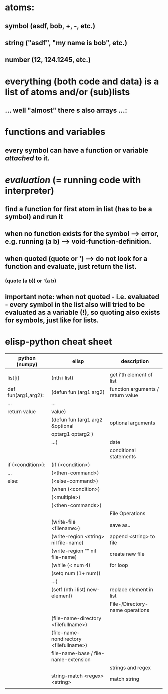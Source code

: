 * atoms:
** symbol (asdf, bob, +, -, etc.)
** string ("asdf", "my name is bob", etc.)
** number (12, 124.1245, etc.)
* everything (both code and data) is a list of atoms and/or (sub)lists
** ... well "almost" there s also arrays ...:
[[./screenshot_20191209_152229.png]]
* functions and variables
** every symbol can have a function or variable /attached/ to it.
* /evaluation/ (= running code with interpreter)
** find a function for first atom in list (has to be a symbol) and run it
** when no function exists for the symbol --> error, e.g. running (a b) --> void-function-definition.
** when quoted (quote or ') --> do not look for a function and evaluate, just return the list.
*** (quote (a b))   or '(a b)
** important note: when not quoted - i.e. evaluated - *every symbol* in the list also will tried to be evaluated as a variable (!), so quoting also exists for symbols, just like for lists.

* elisp-python cheat sheet
|---------------------+-----------------------------------------+-----------------------------------|
| python (numpy)      | elisp                                   | description                       |
|---------------------+-----------------------------------------+-----------------------------------|
|---------------------+-----------------------------------------+-----------------------------------|
|                     |                                         |                                   |
|---------------------+-----------------------------------------+-----------------------------------|
| list[i]             | (nth i list)                            | get i'th element of list          |
|---------------------+-----------------------------------------+-----------------------------------|
| def fun(arg1,arg2): | (defun fun (arg1 arg2)                  | function arguments / return value |
| ...                 | ...                                     |                                   |
| return value        | value)                                  |                                   |
|---------------------+-----------------------------------------+-----------------------------------|
|                     | (defun fun (arg1 arg2 &optional         | optional arguments                |
|                     | optarg1 optarg2 )                       |                                   |
|                     | ...)                                    | date                              |
|---------------------+-----------------------------------------+-----------------------------------|
|---------------------+-----------------------------------------+-----------------------------------|
|                     |                                         | conditional statements            |
|---------------------+-----------------------------------------+-----------------------------------|
| if (<condition>):   | (if (<condition>)                       |                                   |
| ...                 | (<then-command>)                        |                                   |
| else:               | (<else-command>)                        |                                   |
|---------------------+-----------------------------------------+-----------------------------------|
|                     | (when (<condition>)                     |                                   |
|                     | (<multiple>)                            |                                   |
|                     | (<then-commands>)                       |                                   |
|---------------------+-----------------------------------------+-----------------------------------|
|                     |                                         | File Operations                   |
|---------------------+-----------------------------------------+-----------------------------------|
|                     | (write-file <filename>)                 | save as..                         |
|---------------------+-----------------------------------------+-----------------------------------|
|                     | (write-region <string> nil file-name)   | append <string> to file           |
|---------------------+-----------------------------------------+-----------------------------------|
|                     | (write-region    ""    nil file-name)   | create new file                   |
|---------------------+-----------------------------------------+-----------------------------------|
|                     | (while (< num 4)                        | for loop                          |
|                     | (setq num (1+ num))                     |                                   |
|                     | ...)                                    |                                   |
|---------------------+-----------------------------------------+-----------------------------------|
|                     | (setf (nth i list) new-element)         | replace element in list           |
|---------------------+-----------------------------------------+-----------------------------------|
|                     |                                         | File-/Directory- name operations  |
|---------------------+-----------------------------------------+-----------------------------------|
|                     | (file-name-directory <filefullname>)    |                                   |
|---------------------+-----------------------------------------+-----------------------------------|
|                     | (file-name-nondirectory <filefullname>) |                                   |
|---------------------+-----------------------------------------+-----------------------------------|
|                     | file-name-base / file-name-extension    |                                   |
|---------------------+-----------------------------------------+-----------------------------------|
|                     |                                         | strings and regex                 |
|---------------------+-----------------------------------------+-----------------------------------|
|                     | string-match <regex> <string>           | match string                      |
|---------------------+-----------------------------------------+-----------------------------------|
|                     |                                         |                                   |
